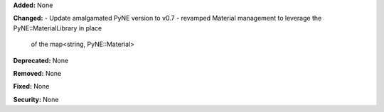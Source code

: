 **Added:** None

**Changed:** 
- Update amalgamated PyNE version to v0.7
- revamped Material management to leverage the PyNE::MaterialLibrary in place 
    of the map<string, PyNE::Material>

**Deprecated:** None

**Removed:** None

**Fixed:** None

**Security:** None
